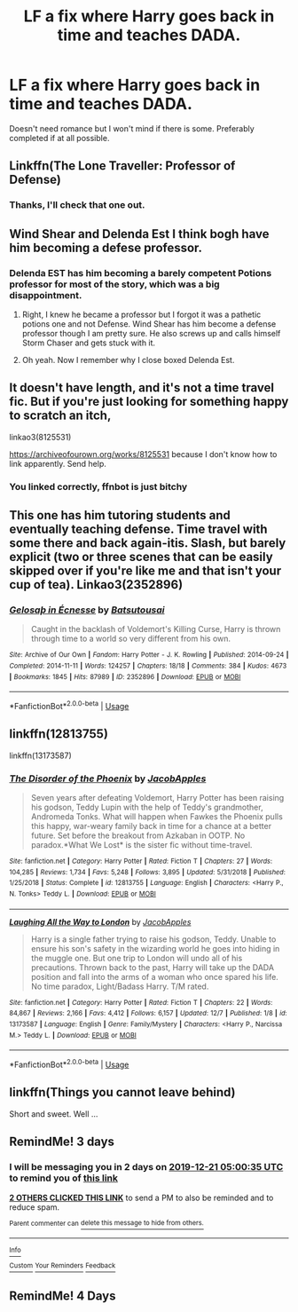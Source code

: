 #+TITLE: LF a fix where Harry goes back in time and teaches DADA.

* LF a fix where Harry goes back in time and teaches DADA.
:PROPERTIES:
:Author: Helpfulfred
:Score: 24
:DateUnix: 1576644982.0
:DateShort: 2019-Dec-18
:FlairText: Request
:END:
Doesn't need romance but I won't mind if there is some. Preferably completed if at all possible.


** Linkffn(The Lone Traveller: Professor of Defense)
:PROPERTIES:
:Author: Jahoan
:Score: 7
:DateUnix: 1576649405.0
:DateShort: 2019-Dec-18
:END:

*** Thanks, I'll check that one out.
:PROPERTIES:
:Author: Helpfulfred
:Score: 1
:DateUnix: 1576649851.0
:DateShort: 2019-Dec-18
:END:


** Wind Shear and Delenda Est I think bogh have him becoming a defese professor.
:PROPERTIES:
:Author: jasoneill23
:Score: 3
:DateUnix: 1576655284.0
:DateShort: 2019-Dec-18
:END:

*** Delenda EST has him becoming a barely competent Potions professor for most of the story, which was a big disappointment.
:PROPERTIES:
:Author: ChasedCS
:Score: 4
:DateUnix: 1576655592.0
:DateShort: 2019-Dec-18
:END:

**** Right, I knew he became a professor but I forgot it was a pathetic potions one and not Defense. Wind Shear has him become a defense professor though I am pretty sure. He also screws up and calls himself Storm Chaser and gets stuck with it.
:PROPERTIES:
:Author: jasoneill23
:Score: 3
:DateUnix: 1576655979.0
:DateShort: 2019-Dec-18
:END:


**** Oh yeah. Now I remember why I close boxed Delenda Est.
:PROPERTIES:
:Author: rocketsp13
:Score: 1
:DateUnix: 1576679874.0
:DateShort: 2019-Dec-18
:END:


** It doesn't have length, and it's not a time travel fic. But if you're just looking for something happy to scratch an itch,

linkao3(8125531)

[[https://archiveofourown.org/works/8125531]] because I don't know how to link apparently. Send help.
:PROPERTIES:
:Author: ChasedCS
:Score: 3
:DateUnix: 1576655881.0
:DateShort: 2019-Dec-18
:END:

*** You linked correctly, ffnbot is just bitchy
:PROPERTIES:
:Author: Sharedo
:Score: 1
:DateUnix: 1576706425.0
:DateShort: 2019-Dec-19
:END:


** This one has him tutoring students and eventually teaching defense. Time travel with some there and back again-itis. Slash, but barely explicit (two or three scenes that can be easily skipped over if you're like me and that isn't your cup of tea). Linkao3(2352896)
:PROPERTIES:
:Author: hrmdurr
:Score: 3
:DateUnix: 1576686053.0
:DateShort: 2019-Dec-18
:END:

*** [[https://archiveofourown.org/works/2352896][*/Gelosaþ in Écnesse/*]] by [[https://www.archiveofourown.org/users/Batsutousai/pseuds/Batsutousai][/Batsutousai/]]

#+begin_quote
  Caught in the backlash of Voldemort's Killing Curse, Harry is thrown through time to a world so very different from his own.
#+end_quote

^{/Site/:} ^{Archive} ^{of} ^{Our} ^{Own} ^{*|*} ^{/Fandom/:} ^{Harry} ^{Potter} ^{-} ^{J.} ^{K.} ^{Rowling} ^{*|*} ^{/Published/:} ^{2014-09-24} ^{*|*} ^{/Completed/:} ^{2014-11-11} ^{*|*} ^{/Words/:} ^{124257} ^{*|*} ^{/Chapters/:} ^{18/18} ^{*|*} ^{/Comments/:} ^{384} ^{*|*} ^{/Kudos/:} ^{4673} ^{*|*} ^{/Bookmarks/:} ^{1845} ^{*|*} ^{/Hits/:} ^{87989} ^{*|*} ^{/ID/:} ^{2352896} ^{*|*} ^{/Download/:} ^{[[https://archiveofourown.org/downloads/2352896/Gelosath%20in%20Ecnesse.epub?updated_at=1574215796][EPUB]]} ^{or} ^{[[https://archiveofourown.org/downloads/2352896/Gelosath%20in%20Ecnesse.mobi?updated_at=1574215796][MOBI]]}

--------------

*FanfictionBot*^{2.0.0-beta} | [[https://github.com/tusing/reddit-ffn-bot/wiki/Usage][Usage]]
:PROPERTIES:
:Author: FanfictionBot
:Score: 1
:DateUnix: 1576686063.0
:DateShort: 2019-Dec-18
:END:


** linkffn(12813755)

linkffn(13173587)
:PROPERTIES:
:Author: u-useless
:Score: 2
:DateUnix: 1576658084.0
:DateShort: 2019-Dec-18
:END:

*** [[https://www.fanfiction.net/s/12813755/1/][*/The Disorder of the Phoenix/*]] by [[https://www.fanfiction.net/u/4453643/JacobApples][/JacobApples/]]

#+begin_quote
  Seven years after defeating Voldemort, Harry Potter has been raising his godson, Teddy Lupin with the help of Teddy's grandmother, Andromeda Tonks. What will happen when Fawkes the Phoenix pulls this happy, war-weary family back in time for a chance at a better future. Set before the breakout from Azkaban in OOTP. No paradox.*What We Lost* is the sister fic without time-travel.
#+end_quote

^{/Site/:} ^{fanfiction.net} ^{*|*} ^{/Category/:} ^{Harry} ^{Potter} ^{*|*} ^{/Rated/:} ^{Fiction} ^{T} ^{*|*} ^{/Chapters/:} ^{27} ^{*|*} ^{/Words/:} ^{104,285} ^{*|*} ^{/Reviews/:} ^{1,734} ^{*|*} ^{/Favs/:} ^{5,248} ^{*|*} ^{/Follows/:} ^{3,895} ^{*|*} ^{/Updated/:} ^{5/31/2018} ^{*|*} ^{/Published/:} ^{1/25/2018} ^{*|*} ^{/Status/:} ^{Complete} ^{*|*} ^{/id/:} ^{12813755} ^{*|*} ^{/Language/:} ^{English} ^{*|*} ^{/Characters/:} ^{<Harry} ^{P.,} ^{N.} ^{Tonks>} ^{Teddy} ^{L.} ^{*|*} ^{/Download/:} ^{[[http://www.ff2ebook.com/old/ffn-bot/index.php?id=12813755&source=ff&filetype=epub][EPUB]]} ^{or} ^{[[http://www.ff2ebook.com/old/ffn-bot/index.php?id=12813755&source=ff&filetype=mobi][MOBI]]}

--------------

[[https://www.fanfiction.net/s/13173587/1/][*/Laughing All the Way to London/*]] by [[https://www.fanfiction.net/u/4453643/JacobApples][/JacobApples/]]

#+begin_quote
  Harry is a single father trying to raise his godson, Teddy. Unable to ensure his son's safety in the wizarding world he goes into hiding in the muggle one. But one trip to London will undo all of his precautions. Thrown back to the past, Harry will take up the DADA position and fall into the arms of a woman who once spared his life. No time paradox, Light/Badass Harry. T/M rated.
#+end_quote

^{/Site/:} ^{fanfiction.net} ^{*|*} ^{/Category/:} ^{Harry} ^{Potter} ^{*|*} ^{/Rated/:} ^{Fiction} ^{T} ^{*|*} ^{/Chapters/:} ^{22} ^{*|*} ^{/Words/:} ^{84,867} ^{*|*} ^{/Reviews/:} ^{2,166} ^{*|*} ^{/Favs/:} ^{4,412} ^{*|*} ^{/Follows/:} ^{6,157} ^{*|*} ^{/Updated/:} ^{12/7} ^{*|*} ^{/Published/:} ^{1/8} ^{*|*} ^{/id/:} ^{13173587} ^{*|*} ^{/Language/:} ^{English} ^{*|*} ^{/Genre/:} ^{Family/Mystery} ^{*|*} ^{/Characters/:} ^{<Harry} ^{P.,} ^{Narcissa} ^{M.>} ^{Teddy} ^{L.} ^{*|*} ^{/Download/:} ^{[[http://www.ff2ebook.com/old/ffn-bot/index.php?id=13173587&source=ff&filetype=epub][EPUB]]} ^{or} ^{[[http://www.ff2ebook.com/old/ffn-bot/index.php?id=13173587&source=ff&filetype=mobi][MOBI]]}

--------------

*FanfictionBot*^{2.0.0-beta} | [[https://github.com/tusing/reddit-ffn-bot/wiki/Usage][Usage]]
:PROPERTIES:
:Author: FanfictionBot
:Score: 1
:DateUnix: 1576658093.0
:DateShort: 2019-Dec-18
:END:


** linkffn(Things you cannot leave behind)

Short and sweet. Well ...
:PROPERTIES:
:Author: IFightWhales
:Score: 1
:DateUnix: 1576689946.0
:DateShort: 2019-Dec-18
:END:


** RemindMe! 3 days
:PROPERTIES:
:Author: Random486
:Score: 1
:DateUnix: 1576645235.0
:DateShort: 2019-Dec-18
:END:

*** I will be messaging you in 2 days on [[http://www.wolframalpha.com/input/?i=2019-12-21%2005:00:35%20UTC%20To%20Local%20Time][*2019-12-21 05:00:35 UTC*]] to remind you of [[https://np.reddit.com/r/HPfanfiction/comments/ec7yvo/lf_a_fix_where_harry_goes_back_in_time_and/fb9pf5b/?context=3][*this link*]]

[[https://np.reddit.com/message/compose/?to=RemindMeBot&subject=Reminder&message=%5Bhttps%3A%2F%2Fwww.reddit.com%2Fr%2FHPfanfiction%2Fcomments%2Fec7yvo%2Flf_a_fix_where_harry_goes_back_in_time_and%2Ffb9pf5b%2F%5D%0A%0ARemindMe%21%202019-12-21%2005%3A00%3A35%20UTC][*2 OTHERS CLICKED THIS LINK*]] to send a PM to also be reminded and to reduce spam.

^{Parent commenter can} [[https://np.reddit.com/message/compose/?to=RemindMeBot&subject=Delete%20Comment&message=Delete%21%20ec7yvo][^{delete this message to hide from others.}]]

--------------

[[https://np.reddit.com/r/RemindMeBot/comments/e1bko7/remindmebot_info_v21/][^{Info}]]

[[https://np.reddit.com/message/compose/?to=RemindMeBot&subject=Reminder&message=%5BLink%20or%20message%20inside%20square%20brackets%5D%0A%0ARemindMe%21%20Time%20period%20here][^{Custom}]]
[[https://np.reddit.com/message/compose/?to=RemindMeBot&subject=List%20Of%20Reminders&message=MyReminders%21][^{Your Reminders}]]
[[https://np.reddit.com/message/compose/?to=Watchful1&subject=RemindMeBot%20Feedback][^{Feedback}]]
:PROPERTIES:
:Author: RemindMeBot
:Score: 1
:DateUnix: 1576645247.0
:DateShort: 2019-Dec-18
:END:


** RemindMe! 4 Days
:PROPERTIES:
:Author: -Wensday
:Score: 0
:DateUnix: 1576653715.0
:DateShort: 2019-Dec-18
:END:

